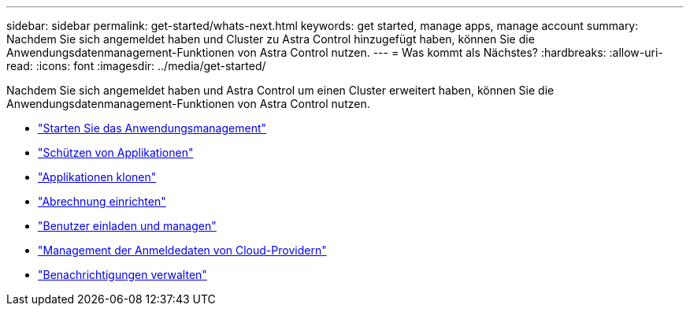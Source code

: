---
sidebar: sidebar 
permalink: get-started/whats-next.html 
keywords: get started, manage apps, manage account 
summary: Nachdem Sie sich angemeldet haben und Cluster zu Astra Control hinzugefügt haben, können Sie die Anwendungsdatenmanagement-Funktionen von Astra Control nutzen. 
---
= Was kommt als Nächstes?
:hardbreaks:
:allow-uri-read: 
:icons: font
:imagesdir: ../media/get-started/


[role="lead"]
Nachdem Sie sich angemeldet haben und Astra Control um einen Cluster erweitert haben, können Sie die Anwendungsdatenmanagement-Funktionen von Astra Control nutzen.

* link:../use/manage-apps.html["Starten Sie das Anwendungsmanagement"]
* link:../use/protect-apps.html["Schützen von Applikationen"]
* link:../use/clone-apps.html["Applikationen klonen"]
* link:../use/set-up-billing.html["Abrechnung einrichten"]
* link:../use/manage-users.html["Benutzer einladen und managen"]
* link:../use/manage-credentials.html["Management der Anmeldedaten von Cloud-Providern"]
* link:../use/manage-notifications.html["Benachrichtigungen verwalten"]

